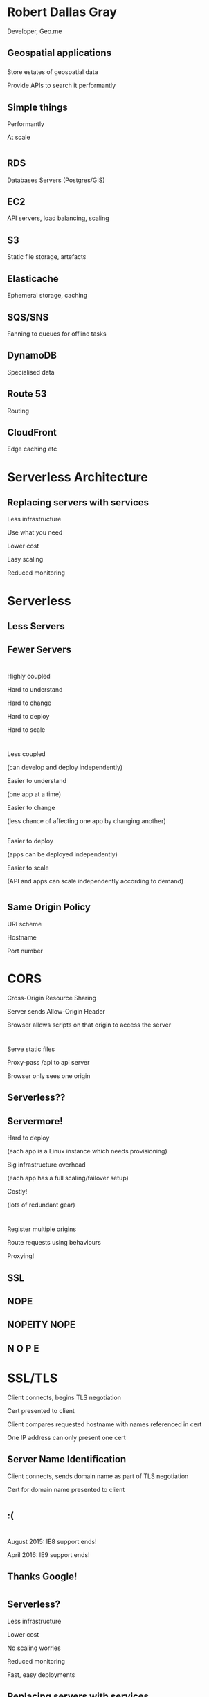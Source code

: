 #+OPTIONS: reveal_title_slide:nil num:nil
#+REVEAL_THEME: black
#+REVEAL_ROOT: ./reveal.js

* Robert Dallas Gray
  Developer, Geo.me
** Geospatial applications
*** 
  :PROPERTIES:
  :reveal_background: ./btwifiapi.gif
  :END:
#+ATTR_REVEAL: :frag t
Store estates of geospatial data
#+ATTR_REVEAL: :frag t
Provide APIs to search it performantly
*** 
  :PROPERTIES:
  :reveal_background: ./mma.gif
  :reveal_background_size: 400px
  :END:
*** 
  :PROPERTIES:
  :reveal_background: ./btwifi.gif
  :reveal_background_size: 400px
  :END:
*** 
  :PROPERTIES:
  :reveal_background: ./bp.gif
  :END:
*** 
  :PROPERTIES:
  :reveal_background: ./btsport.gif
  :END:
*** 
  :PROPERTIES:
  :reveal_background: ./bupa.gif
  :END:
** Simple things
#+ATTR_REVEAL: :frag t
Performantly
#+ATTR_REVEAL: :frag t
At scale
* 
  :PROPERTIES:
  :reveal_background: ./aws.svg
  :END:
** RDS
  :PROPERTIES:
  :reveal_background: ./aws-rds.svg
  :END:
Databases Servers (Postgres/GIS)
** EC2
  :PROPERTIES:
  :reveal_background: ./aws-ec2.svg
  :END:
  API servers, load balancing, scaling 
** S3
  :PROPERTIES:
  :reveal_background: ./aws-s3.svg
  :END:
Static file storage, artefacts 
** Elasticache
  :PROPERTIES:
  :reveal_background: ./aws-elasticache.svg
  :END:
Ephemeral storage, caching
** SQS/SNS
  :PROPERTIES:
  :reveal_background: ./aws-sqs.svg
  :END:
Fanning to queues for offline tasks
** DynamoDB
  :PROPERTIES:
  :reveal_background: ./aws-dynamo.svg
  :END:
Specialised data
** Route 53
  :PROPERTIES:
  :reveal_background: ./aws-route53.svg
  :END:
Routing
** CloudFront
  :PROPERTIES:
  :reveal_background: ./aws-cf.svg
  :END:
Edge caching etc
** 
* Serverless Architecture
** 
** 
  :PROPERTIES:
  :reveal_background: ./aws-architecture-rds.svg
  :reveal_background_size: 1080px
  :END:
** 
  :PROPERTIES:
  :reveal_background: ./aws-architecture-rds-instance.svg
  :reveal_background_size: 1080px
  :END:
** 
  :PROPERTIES:
  :reveal_background: ./aws-architecture-ec2.svg
  :reveal_background_size: 1080px
  :END:
** 
  :PROPERTIES:
  :reveal_background: ./aws-architecture-ec2-instances.svg
  :reveal_background_size: 1080px
  :END:
** 
  :PROPERTIES:
  :reveal_background: ./aws-architecture-asg.svg
  :reveal_background_size: 1080px
  :END:
** 
  :PROPERTIES:
  :reveal_background: ./aws-architecture-elb.svg
  :reveal_background_size: 1080px
  :END:
** 
  :PROPERTIES:
  :reveal_background: ./aws-architecture-database.svg
  :reveal_background_size: 1080px
  :END:
** 
  :PROPERTIES:
  :reveal_background: ./aws-architecture-dynamo.svg
  :reveal_background_size: 1080px
  :END:
** 
  :PROPERTIES:
  :reveal_background: ./aws-architecture-compute.svg
  :reveal_background_size: 1080px
  :END:
** 
  :PROPERTIES:
  :reveal_background: ./aws-architecture-lambda.svg
  :reveal_background_size: 1080px
  :END:
** 
  :PROPERTIES:
  :reveal_background: ./aws-architecture-load-balancing.svg
  :reveal_background_size: 1080px
  :END:
** 
  :PROPERTIES:
  :reveal_background: ./aws-architecture-api-gateway.svg
  :reveal_background_size: 1080px
  :END:
** 
  :PROPERTIES:
  :reveal_background: ./aws-architecture-serverless.svg
  :reveal_background_size: 1080px
  :END:
** 
  :PROPERTIES:
  :reveal_background: ./aws-architecture-serverless-2.svg
  :reveal_background_size: 1080px
  :END:
** Replacing servers with services
  :PROPERTIES:
  :reveal_background: ./aws-architecture-serverless-2-30pc.svg
  :reveal_background_size: 1080px
  :END:
#+ATTR_REVEAL: :frag t
Less infrastructure
#+ATTR_REVEAL: :frag t
Use what you need
#+ATTR_REVEAL: :frag t
Lower cost
#+ATTR_REVEAL: :frag t
Easy scaling
#+ATTR_REVEAL: :frag t
Reduced monitoring
* Serverless
  :PROPERTIES:
  :reveal_background: ./aws-architecture-serverless-2-30pc.svg
  :reveal_background_size: 1080px
  :END:
** Less Servers
  :PROPERTIES:
  :reveal_background: ./aws-architecture-serverless-2-30pc.svg
  :reveal_background_size: 1080px
  :END:
** Fewer Servers
  :PROPERTIES:
  :reveal_background: ./aws-architecture-serverless-2-30pc.svg
  :reveal_background_size: 1080px
  :END:
* 
  :PROPERTIES:
  :reveal_background: ./aws-architecture-elb.svg
  :reveal_background_size: 1080px
  :END:
** 
  :PROPERTIES:
  :reveal_background: ./api-server-rails.svg
  :reveal_background_size: 1080px
  :END:
** 
  :PROPERTIES:
  :reveal_background: ./api-server-jquery.svg
  :reveal_background_size: 1080px
  :END:
** 
  :PROPERTIES:
  :reveal_background: ./api-server-jquery-2.svg
  :reveal_background_size: 1080px
  :END:
** 
  :PROPERTIES:
  :reveal_background: ./api-server-jquery-3.svg
  :reveal_background_size: 1080px
  :END:
** 
  :PROPERTIES:
  :reveal_background: ./api-server-jquery-4.svg
  :reveal_background_size: 1080px
  :END:
** 
  :PROPERTIES:
  :reveal_background: ./api-server-jquery-5.svg
  :reveal_background_size: 1080px
  :END:
** 
  :PROPERTIES:
  :reveal_background: ./api-server-jquery-5-30pc.svg
  :reveal_background_size: 1080px
  :END:
#+ATTR_REVEAL: :frag t
Highly coupled 
#+ATTR_REVEAL: :frag t
Hard to understand
#+ATTR_REVEAL: :frag t
Hard to change
#+ATTR_REVEAL: :frag t
Hard to deploy
#+ATTR_REVEAL: :frag t
Hard to scale
* 
  :PROPERTIES:
  :reveal_background: ./api-server-rails.svg
  :reveal_background_size: 1080px
  :END:
** 
  :PROPERTIES:
  :reveal_background: ./api-server-bb.svg
  :reveal_background_size: 1080px
  :END:
** 
  :PROPERTIES:
  :reveal_background: ./api-server-bb-30pc.svg
  :reveal_background_size: 1080px
  :END:
#+ATTR_REVEAL: :frag t
Less coupled 
#+ATTR_REVEAL: :frag t
(can develop and deploy independently) 
#+ATTR_REVEAL: :frag t
Easier to understand 
#+ATTR_REVEAL: :frag t
(one app at a time)
#+ATTR_REVEAL: :frag t
Easier to change 
#+ATTR_REVEAL: :frag t
(less chance of affecting one app by changing another)
** 
  :PROPERTIES:
  :reveal_background: ./api-server-bb-30pc.svg
  :reveal_background_size: 1080px
  :END:
Easier to deploy
#+ATTR_REVEAL: :frag t
(apps can be deployed independently)
#+ATTR_REVEAL: :frag t
Easier to scale
#+ATTR_REVEAL: :frag t
(API and apps can scale independently according to demand)
* 
  :PROPERTIES:
  :reveal_background: ./api-server-bb-s3.svg
  :reveal_background_size: 1080px
  :END:
** Same Origin Policy
  :PROPERTIES:
  :reveal_background: ./api-server-bb-s3-30pc.svg
  :reveal_background_size: 1080px
  :END:
#+ATTR_REVEAL: :frag t
URI scheme
#+ATTR_REVEAL: :frag t
Hostname
#+ATTR_REVEAL: :frag t
Port number
* CORS
  :PROPERTIES:
  :reveal_background: ./api-server-bb-s3-30pc.svg
  :reveal_background_size: 1080px
  :END:
#+ATTR_REVEAL: :frag t
Cross-Origin Resource Sharing
#+ATTR_REVEAL: :frag t
Server sends Allow-Origin Header
#+ATTR_REVEAL: :frag t
Browser allows scripts on that origin to access the server
** 
** 
  :PROPERTIES:
  :reveal_background: ./ns.gif
  :reveal_background_size: 600px
  :END:
** 
  :PROPERTIES:
  :reveal_background: ./caniuse-cors.png
  :END:
* 
  :PROPERTIES:
  :reveal_background: ./api-server-bb.svg
  :reveal_background_size: 1080px
  :END:
** 
  :PROPERTIES:
  :reveal_background: ./api-server-bb-nginx.svg
  :reveal_background_size: 1080px
  :END:
** 
  :PROPERTIES:
  :reveal_background: ./api-server-bb-nginx-30pc.svg
  :reveal_background_size: 1080px
  :END:
#+ATTR_REVEAL: :frag t
Serve static files
#+ATTR_REVEAL: :frag t
Proxy-pass /api to api server
#+ATTR_REVEAL: :frag t
Browser only sees one origin
** 
  :PROPERTIES:
  :reveal_background: ./api-server-bb-nginx.svg
  :reveal_background_size: 1080px
  :END:
** 
  :PROPERTIES:
  :reveal_background: ./api-server-bb-nginx-ec2.svg
  :reveal_background_size: 1080px
  :END:
** 
  :PROPERTIES:
  :reveal_background: ./api-server-bb-nginx-asg.svg
  :reveal_background_size: 1080px
  :END:
** 
  :PROPERTIES:
  :reveal_background: ./api-server-bb-nginx-elb.svg
  :reveal_background_size: 1080px
  :END:
** Serverless??
  :PROPERTIES:
  :reveal_background: ./api-server-bb-nginx-elb-30pc.svg
  :reveal_background_size: 1080px
  :END:
** Servermore!
  :PROPERTIES:
  :reveal_background: ./api-server-bb-nginx-elb-30pc.svg
  :reveal_background_size: 1080px
  :END:
#+ATTR_REVEAL: :frag t
Hard to deploy
#+ATTR_REVEAL: :frag t
(each app is a Linux instance which needs provisioning)
#+ATTR_REVEAL: :frag t
Big infrastructure overhead
#+ATTR_REVEAL: :frag t
(each app has a full scaling/failover setup)
#+ATTR_REVEAL: :frag t
Costly!
#+ATTR_REVEAL: :frag t
(lots of redundant gear)
* 
  :PROPERTIES:
  :reveal_background: ./cf.svg
  :reveal_background_size: 1080px
  :END:
** 
  :PROPERTIES:
  :reveal_background: ./cf-30pc.svg
  :reveal_background_size: 1080px
  :END:
#+ATTR_REVEAL: :frag t
Register multiple origins
#+ATTR_REVEAL: :frag t
Route requests using behaviours
#+ATTR_REVEAL: :frag t
Proxying!
** 
  :PROPERTIES:
  :reveal_background: ./cf-small.svg
  :reveal_background_size: 1080px
  :END:
** 
  :PROPERTIES:
  :reveal_background: ./cf-bb-s3.svg
  :reveal_background_size: 1080px
  :END:
** 
  :PROPERTIES:
  :reveal_background: ./cf-bb-s3-rails.svg
  :reveal_background_size: 1080px
  :END:
** 
  :PROPERTIES:
  :reveal_background: ./cf-bb-s3-rails-30pc.svg
  :reveal_background_size: 1080px
  :END:
** SSL
  :PROPERTIES:
  :reveal_background: ./cf-bb-s3-rails-30pc.svg
  :reveal_background_size: 1080px
  :END:
** 
  :PROPERTIES:
  :reveal_background: ./ssl-600-1.png
  :reveal_background_size: 1080px
  :END:
** 
  :PROPERTIES:
  :reveal_background: ./ssl-600-2.png
  :reveal_background_size: 1080px
  :END:
** 
  :PROPERTIES:
  :reveal_background: ./ssl-600-3.png
  :reveal_background_size: 1080px
  :END:
** NOPE
  :PROPERTIES:
  :reveal_background: ./nope-prince.gif
  :reveal_background_size: 1080px
  :END:
** 
  :PROPERTIES:
  :reveal_background: ./nope-octopus.gif
  :reveal_background_size: 1080px
  :END:
** NOPEITY NOPE
  :PROPERTIES:
  :reveal_background: ./nope-parrot.gif
  :reveal_background_size: 1080px
  :END:
** N O P E
  :PROPERTIES:
  :reveal_background: ./nope-grandpa.gif
  :reveal_background_size: 1080px
  :END:
* SSL/TLS
#+ATTR_REVEAL: :frag t
Client connects, begins TLS negotiation
#+ATTR_REVEAL: :frag t
Cert presented to client
#+ATTR_REVEAL: :frag t
Client compares requested hostname with names referenced in cert
#+ATTR_REVEAL: :frag t
One IP address can only present one cert
** 
  :PROPERTIES:
  :reveal_background: ./sni-1.png
  :reveal_background_size: 1080px
  :END:
** 
  :PROPERTIES:
  :reveal_background: ./sni-2.png
  :reveal_background_size: 1080px
  :END:
** 
  :PROPERTIES:
  :reveal_background: ./sni-3.png
  :reveal_background_size: 1080px
  :END:
** Server Name Identification
#+ATTR_REVEAL: :frag t
Client connects, sends domain name as part of TLS negotiation
#+ATTR_REVEAL: :frag t
Cert for domain name presented to client
** 
  :PROPERTIES:
  :reveal_background: ./sni-5.png
  :reveal_background_size: 1080px
  :END:
** 
  :PROPERTIES:
  :reveal_background: ./sni-6.png
  :reveal_background_size: 1080px
  :END:
** 
  :PROPERTIES:
  :reveal_background: ./sni-7.png
  :reveal_background_size: 1080px
  :END:
* 
  :PROPERTIES:
  :reveal_background: ./ns.gif
  :reveal_background_size: 600px
  :END:
** 
  :PROPERTIES:
  :reveal_background: ./caniuse.png
  :reveal_background_size: 1080px
  :END:
** 
  :PROPERTIES:
  :reveal_background: ./api-server-bb-nginx-elb.svg
  :reveal_background_size: 1080px
  :END:
** :(
  :PROPERTIES:
  :reveal_background: ./api-server-bb-nginx-elb-30pc.svg
  :reveal_background_size: 1080px
  :END:
* 
  :PROPERTIES:
  :reveal_background: ./Google_2015_logo.svg
  :reveal_background_size: 1080px
  :END:
** 
  :PROPERTIES:
  :reveal_background: ./Google_2015_logo-30pc.svg
  :reveal_background_size: 1080px
  :END:
#+ATTR_REVEAL: :frag t
August 2015: IE8 support ends!
#+ATTR_REVEAL: :frag t
April 2016: IE9 support ends!
** Thanks Google! 
  :PROPERTIES:
  :reveal_background: ./Google_2015_logo-30pc.svg
  :reveal_background_size: 1080px
  :END:
* 
** 
  :PROPERTIES:
  :reveal_background: ./api-server-rails.svg
  :reveal_background_size: 1080px
  :END:
** 
  :PROPERTIES:
  :reveal_background: ./api-server-react-1.svg
  :reveal_background_size: 1080px
  :END:
** 
  :PROPERTIES:
  :reveal_background: ./api-server-react-2.svg
  :reveal_background_size: 1080px
  :END:
** 
  :PROPERTIES:
  :reveal_background: ./api-server-react.svg
  :reveal_background_size: 1080px
  :END:
** 
  :PROPERTIES:
  :reveal_background: ./api-server-react-cf.svg
  :reveal_background_size: 1080px
  :END:
** Serverless?
  :PROPERTIES:
  :reveal_background: ./api-server-react-cf-30pc.svg
  :reveal_background_size: 1080px
  :END:
#+ATTR_REVEAL: :frag t
Less infrastructure
#+ATTR_REVEAL: :frag t
Lower cost
#+ATTR_REVEAL: :frag t
No scaling worries
#+ATTR_REVEAL: :frag t
Reduced monitoring
#+ATTR_REVEAL: :frag t
Fast, easy deployments
** Replacing servers with services
  :PROPERTIES:
  :reveal_background: ./api-server-react-cf-30pc.svg
  :reveal_background_size: 1080px
  :END:
** :)
  :PROPERTIES:
  :reveal_background: ./api-server-react-cf-30pc.svg
  :reveal_background_size: 1080px
  :END:
* 
- http://serverless-presentation.s3-website-eu-west-1.amazonaws.com
- robert@geo.me
- https://github.com/rdallasgray
